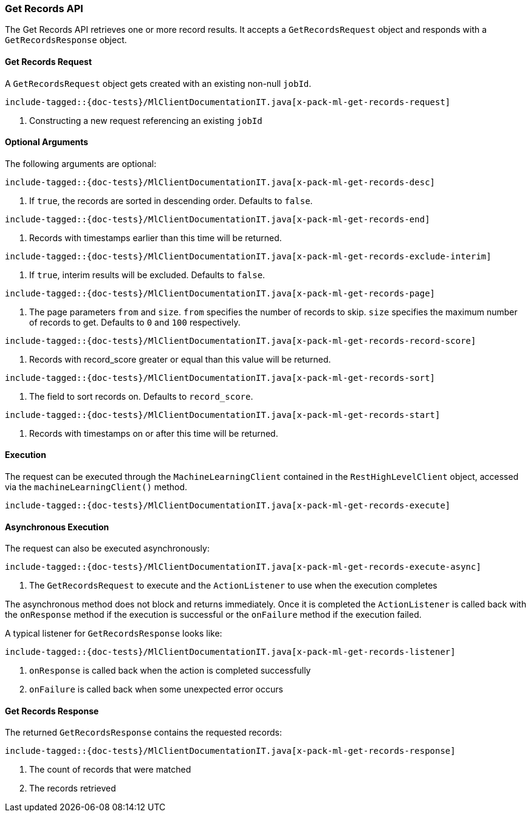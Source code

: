 [[java-rest-high-x-pack-ml-get-records]]
=== Get Records API

The Get Records API retrieves one or more record results.
It accepts a `GetRecordsRequest` object and responds
with a `GetRecordsResponse` object.

[[java-rest-high-x-pack-ml-get-records-request]]
==== Get Records Request

A `GetRecordsRequest` object gets created with an existing non-null `jobId`.

["source","java",subs="attributes,callouts,macros"]
--------------------------------------------------
include-tagged::{doc-tests}/MlClientDocumentationIT.java[x-pack-ml-get-records-request]
--------------------------------------------------
<1> Constructing a new request referencing an existing `jobId`

==== Optional Arguments
The following arguments are optional:

["source","java",subs="attributes,callouts,macros"]
--------------------------------------------------
include-tagged::{doc-tests}/MlClientDocumentationIT.java[x-pack-ml-get-records-desc]
--------------------------------------------------
<1> If `true`, the records are sorted in descending order. Defaults to `false`.

["source","java",subs="attributes,callouts,macros"]
--------------------------------------------------
include-tagged::{doc-tests}/MlClientDocumentationIT.java[x-pack-ml-get-records-end]
--------------------------------------------------
<1> Records with timestamps earlier than this time will be returned.

["source","java",subs="attributes,callouts,macros"]
--------------------------------------------------
include-tagged::{doc-tests}/MlClientDocumentationIT.java[x-pack-ml-get-records-exclude-interim]
--------------------------------------------------
<1> If `true`, interim results will be excluded. Defaults to `false`.

["source","java",subs="attributes,callouts,macros"]
--------------------------------------------------
include-tagged::{doc-tests}/MlClientDocumentationIT.java[x-pack-ml-get-records-page]
--------------------------------------------------
<1> The page parameters `from` and `size`. `from` specifies the number of records to skip.
`size` specifies the maximum number of records to get. Defaults to `0` and `100` respectively.

["source","java",subs="attributes,callouts,macros"]
--------------------------------------------------
include-tagged::{doc-tests}/MlClientDocumentationIT.java[x-pack-ml-get-records-record-score]
--------------------------------------------------
<1> Records with record_score greater or equal than this value will be returned.

["source","java",subs="attributes,callouts,macros"]
--------------------------------------------------
include-tagged::{doc-tests}/MlClientDocumentationIT.java[x-pack-ml-get-records-sort]
--------------------------------------------------
<1> The field to sort records on. Defaults to `record_score`.

["source","java",subs="attributes,callouts,macros"]
--------------------------------------------------
include-tagged::{doc-tests}/MlClientDocumentationIT.java[x-pack-ml-get-records-start]
--------------------------------------------------
<1> Records with timestamps on or after this time will be returned.

[[java-rest-high-x-pack-ml-get-records-execution]]
==== Execution

The request can be executed through the `MachineLearningClient` contained
in the `RestHighLevelClient` object, accessed via the `machineLearningClient()` method.

["source","java",subs="attributes,callouts,macros"]
--------------------------------------------------
include-tagged::{doc-tests}/MlClientDocumentationIT.java[x-pack-ml-get-records-execute]
--------------------------------------------------


[[java-rest-high-x-pack-ml-get-records-execution-async]]
==== Asynchronous Execution

The request can also be executed asynchronously:

["source","java",subs="attributes,callouts,macros"]
--------------------------------------------------
include-tagged::{doc-tests}/MlClientDocumentationIT.java[x-pack-ml-get-records-execute-async]
--------------------------------------------------
<1> The `GetRecordsRequest` to execute and the `ActionListener` to use when
the execution completes

The asynchronous method does not block and returns immediately. Once it is
completed the `ActionListener` is called back with the `onResponse` method
if the execution is successful or the `onFailure` method if the execution
failed.

A typical listener for `GetRecordsResponse` looks like:

["source","java",subs="attributes,callouts,macros"]
--------------------------------------------------
include-tagged::{doc-tests}/MlClientDocumentationIT.java[x-pack-ml-get-records-listener]
--------------------------------------------------
<1> `onResponse` is called back when the action is completed successfully
<2> `onFailure` is called back when some unexpected error occurs

[[java-rest-high-x-pack-ml-get-records-response]]
==== Get Records Response

The returned `GetRecordsResponse` contains the requested records:

["source","java",subs="attributes,callouts,macros"]
--------------------------------------------------
include-tagged::{doc-tests}/MlClientDocumentationIT.java[x-pack-ml-get-records-response]
--------------------------------------------------
<1> The count of records that were matched
<2> The records retrieved